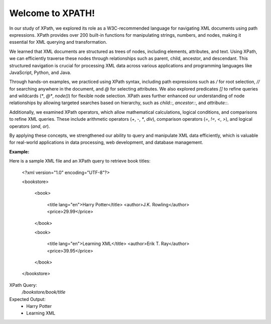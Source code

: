Welcome to XPATH!
#################
In our study of XPath, we explored its role as a W3C-recommended language for navigating XML documents using path expressions. XPath provides over 200 built-in functions for manipulating strings, numbers, and nodes, making it essential for XML querying and transformation.  

We learned that XML documents are structured as trees of nodes, including elements, attributes, and text. Using XPath, we can efficiently traverse these nodes through relationships such as parent, child, ancestor, and descendant. This structured navigation is crucial for processing XML data across various applications and programming languages like JavaScript, Python, and Java.  

Through hands-on examples, we practiced using XPath syntax, including path expressions such as `/` for root selection, `//` for searching anywhere in the document, and `@` for selecting attributes. We also explored predicates `[]` to refine queries and wildcards (`*`, `@*`, `node()`) for flexible node selection. XPath axes further enhanced our understanding of node relationships by allowing targeted searches based on hierarchy, such as `child::`, `ancestor::`, and `attribute::`.  

Additionally, we examined XPath operators, which allow mathematical calculations, logical conditions, and comparisons to refine XML queries. These include arithmetic operators (`+`, `-`, `*`, `div`), comparison operators (`=`, `!=`, `<`, `>`), and logical operators (`and`, `or`).  

By applying these concepts, we strengthened our ability to query and manipulate XML data efficiently, which is valuable for real-world applications in data processing, web development, and database management.  

**Example:**  

Here is a sample XML file and an XPath query to retrieve book titles:  

    <?xml version="1.0" encoding="UTF-8"?>

    <bookstore>

        <book>

            <title lang="en">Harry Potter</title>
            <author>J.K. Rowling</author>
            <price>29.99</price>

        </book>

        <book>

            <title lang="en">Learning XML</title>
            <author>Erik T. Ray</author>
            <price>39.95</price>

        </book>

    </bookstore>


XPath Query:
  `/bookstore/book/title`  

Expected Output:  
  - Harry Potter  
  - Learning XML  

